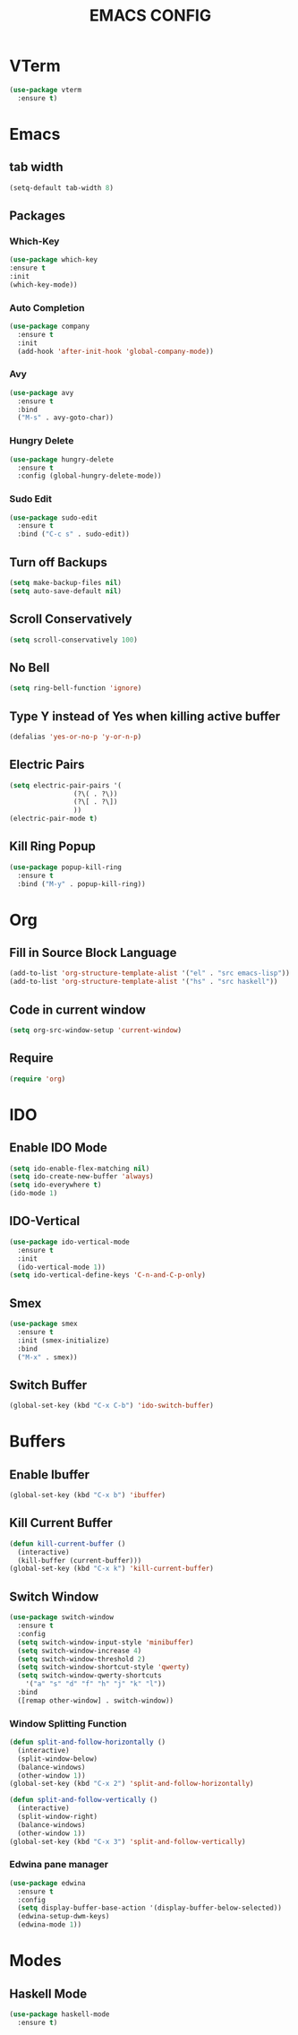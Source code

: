 #+TITLE: EMACS CONFIG
* VTerm
#+begin_src emacs-lisp
  (use-package vterm
    :ensure t)
#+end_src
* Emacs
** tab width
#+begin_src emacs-lisp
  (setq-default tab-width 8)
#+end_src
** Packages
*** Which-Key
#+begin_src emacs-lisp
  (use-package which-key
  :ensure t
  :init
  (which-key-mode))
#+end_src
*** Auto Completion
#+begin_src emacs-lisp
  (use-package company
    :ensure t
    :init
    (add-hook 'after-init-hook 'global-company-mode))
#+end_src

*** Avy
#+begin_src emacs-lisp
  (use-package avy
    :ensure t
    :bind
    ("M-s" . avy-goto-char))
#+end_src
*** Hungry Delete
#+begin_src emacs-lisp
  (use-package hungry-delete
    :ensure t
    :config (global-hungry-delete-mode))
#+end_src
*** Sudo Edit
#+begin_src emacs-lisp
  (use-package sudo-edit
    :ensure t
    :bind ("C-c s" . sudo-edit))
#+end_src

** Turn off Backups
#+begin_src emacs-lisp
  (setq make-backup-files nil)
  (setq auto-save-default nil)
#+end_src
** Scroll Conservatively
#+begin_src emacs-lisp
  (setq scroll-conservatively 100)
#+end_src
** No Bell
#+begin_src emacs-lisp
  (setq ring-bell-function 'ignore)
#+end_src

** Type Y instead of Yes when killing active buffer
#+begin_src emacs-lisp
  (defalias 'yes-or-no-p 'y-or-n-p)
#+end_src
** Electric Pairs
#+begin_src emacs-lisp
  (setq electric-pair-pairs '(
			      (?\( . ?\))
			      (?\[ . ?\])
			      ))
  (electric-pair-mode t)
#+end_src

** Kill Ring Popup
#+begin_src emacs-lisp
  (use-package popup-kill-ring
    :ensure t
    :bind ("M-y" . popup-kill-ring))
#+end_src
* Org
** Fill in Source Block Language
#+begin_src emacs-lisp
  (add-to-list 'org-structure-template-alist '("el" . "src emacs-lisp"))
  (add-to-list 'org-structure-template-alist '("hs" . "src haskell"))
#+end_src
** Code in current window
#+begin_src emacs-lisp
  (setq org-src-window-setup 'current-window)
#+end_src

** Require
#+begin_src emacs-lisp
(require 'org)
#+end_src
* IDO
** Enable IDO Mode
#+begin_src emacs-lisp
  (setq ido-enable-flex-matching nil)
  (setq ido-create-new-buffer 'always)
  (setq ido-everywhere t)
  (ido-mode 1)
#+end_src
** IDO-Vertical
#+begin_src emacs-lisp
  (use-package ido-vertical-mode
    :ensure t
    :init
    (ido-vertical-mode 1))
  (setq ido-vertical-define-keys 'C-n-and-C-p-only)
#+end_src
** Smex
#+begin_src emacs-lisp
  (use-package smex
    :ensure t
    :init (smex-initialize)
    :bind
    ("M-x" . smex))
#+end_src

** Switch Buffer
#+begin_src emacs-lisp
  (global-set-key (kbd "C-x C-b") 'ido-switch-buffer)
#+end_src
* Buffers
** Enable Ibuffer
#+begin_src emacs-lisp
  (global-set-key (kbd "C-x b") 'ibuffer)
#+end_src

** Kill Current Buffer
#+begin_src emacs-lisp
  (defun kill-current-buffer ()
    (interactive)
    (kill-buffer (current-buffer)))
  (global-set-key (kbd "C-x k") 'kill-current-buffer)
#+end_src
** Switch Window
#+begin_src emacs-lisp
  (use-package switch-window
    :ensure t
    :config
    (setq switch-window-input-style 'minibuffer)
    (setq switch-window-increase 4)
    (setq switch-window-threshold 2)
    (setq switch-window-shortcut-style 'qwerty)
    (setq switch-window-qwerty-shortcuts
	  '("a" "s" "d" "f" "h" "j" "k" "l"))
    :bind
    ([remap other-window] . switch-window))
#+end_src
*** Window Splitting Function
#+begin_src emacs-lisp
  (defun split-and-follow-horizontally ()
    (interactive)
    (split-window-below)
    (balance-windows)
    (other-window 1))
  (global-set-key (kbd "C-x 2") 'split-and-follow-horizontally)

  (defun split-and-follow-vertically ()
    (interactive)
    (split-window-right)
    (balance-windows)
    (other-window 1))
  (global-set-key (kbd "C-x 3") 'split-and-follow-vertically)
#+end_src
*** Edwina pane manager
#+begin_src emacs-lisp
  (use-package edwina
    :ensure t
    :config
    (setq display-buffer-base-action '(display-buffer-below-selected))
    (edwina-setup-dwm-keys)
    (edwina-mode 1))
#+end_src

* Modes
** Haskell Mode
#+begin_src emacs-lisp
  (use-package haskell-mode
    :ensure t)
#+end_src

